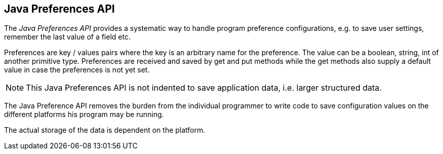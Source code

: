 [[preferencesintro]]
== Java Preferences API

The
_Java Preferences API_
provides a systematic way to handle
program preference configurations,
e.g. to save user
settings, remember the last value of a field etc.

Preferences are key / values pairs where the key is an
arbitrary
name for the preference. The value can be a
boolean, string, int of
another primitive type. Preferences
are received and saved by get and
put methods while the get
methods also supply a default value in case
the preferences
is not yet set.

NOTE: This Java Preferences API is not indented to save
application
data, i.e. larger structured data. 

The Java Preference API removes the burden from the
individual
programmer to write code to save
configuration values on the
different
platforms his
program may be running.

The actual storage of the data is dependent on the platform.

